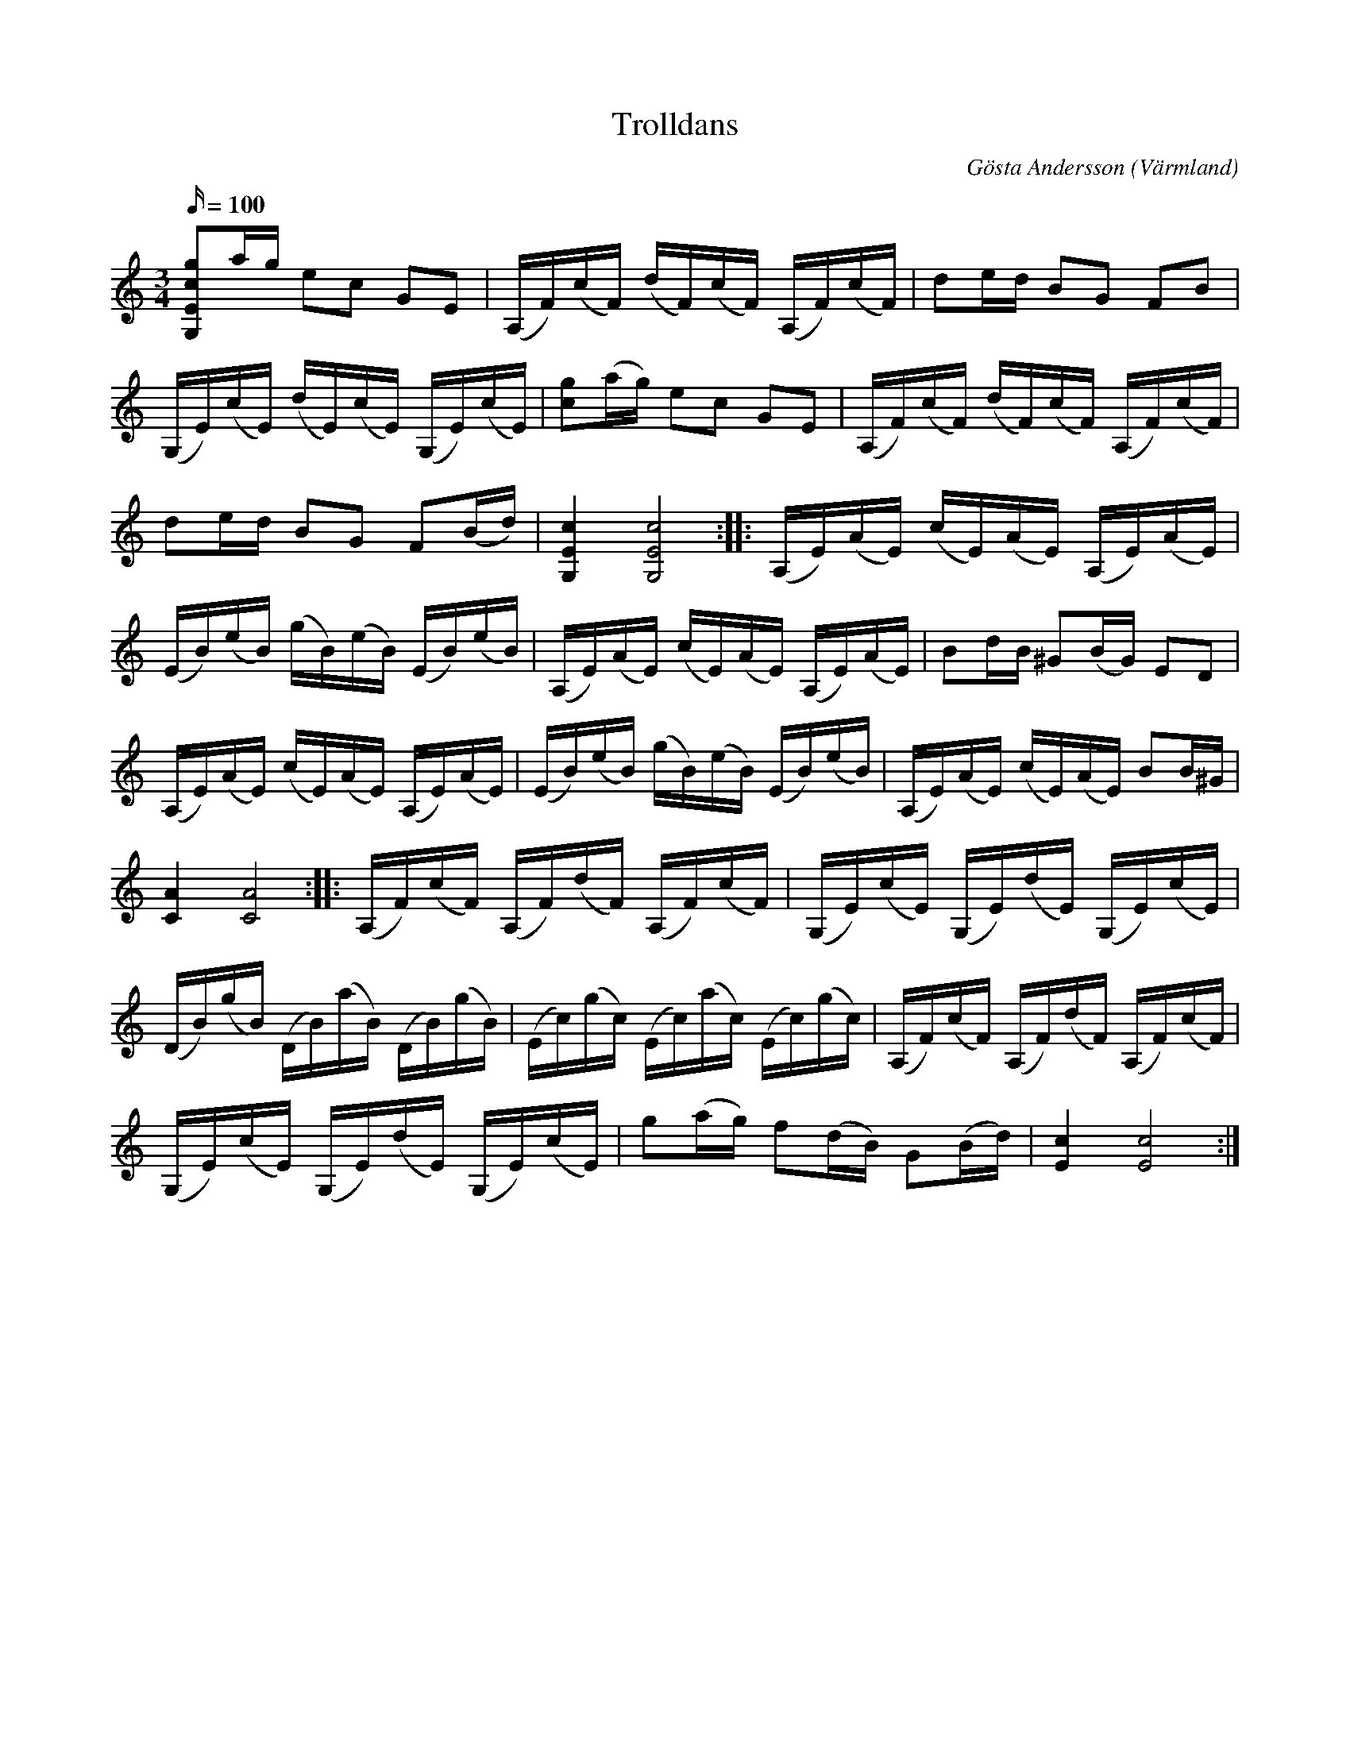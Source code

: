 %%abc-charset utf-8

X:1
T:Trolldans
R:Polska
Z:C-G Magnusson, 2008-10-27
O:Värmland
C:Gösta Andersson
N:Handskrivet notblad efter Viktor Danielsson (1907-1979), Åmål
M:3/4
L:1/16
Q:100
K:C
[G,2E2c2g2]ag e2c2 G2E2 | (A,F)(cF) (dF)(cF) (A,F)(cF) | d2ed B2G2 F2B2 |
(G,E)(cE) (dE)(cE) (G,E)(cE) | [c2g2](ag) e2c2 G2E2 | (A,F)(cF) (dF)(cF) (A,F)(cF) |
d2ed B2G2 F2(Bd) | [G,4E4c4] [G,8E8c8] :: (A,E)(AE) (cE)(AE) (A,E)(AE) |
(EB)(eB) (gB)(eB) (EB)(eB) |  (A,E)(AE) (cE)(AE) (A,E)(AE) | B2dB ^G2(BG) E2D2 |
(A,E)(AE) (cE)(AE) (A,E)(AE) | (EB)(eB) (gB)(eB) (EB)(eB) |  (A,E)(AE) (cE)(AE) B2B^G |
[C4A4] [C8A8] :: (A,F)(cF) (A,F)(dF) (A,F)(cF) | (G,E)(cE) (G,E)(dE) (G,E)(cE) |
(DB)(gB) (DB)(aB) (DB)(gB) | (Ec)(gc) (Ec)(ac) (Ec)(gc) | (A,F)(cF) (A,F)(dF) (A,F)(cF) |
(G,E)(cE) (G,E)(dE) (G,E)(cE) | g2(ag) f2(dB) G2(Bd) | [E4c4] [E8c8] :|

